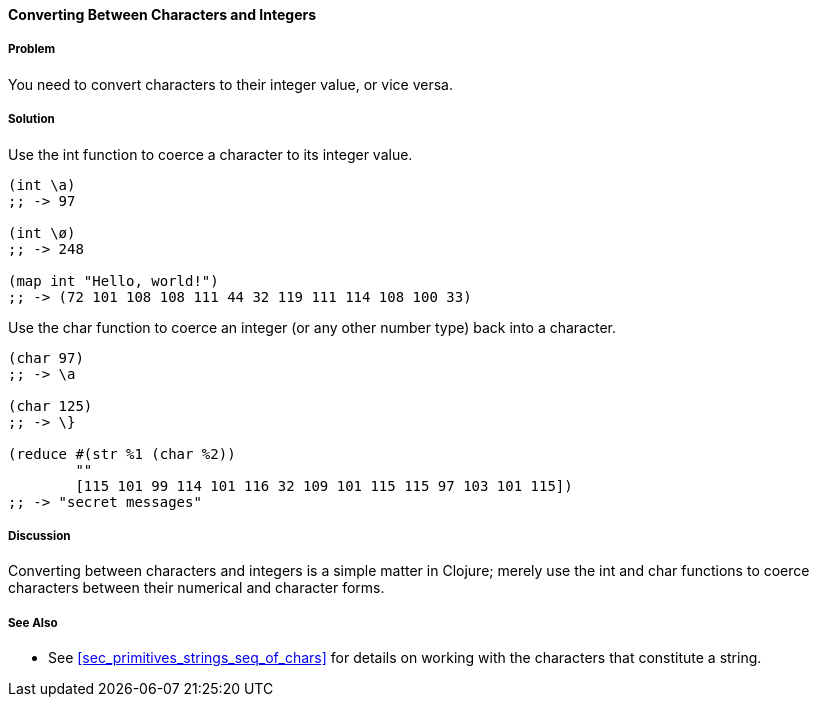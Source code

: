 ==== Converting Between Characters and Integers

===== Problem

You need to convert characters to their integer value, or vice versa.

===== Solution

Use the +int+ function to coerce a character to its integer value.

[source,clojure]
----
(int \a)
;; -> 97

(int \ø)
;; -> 248

(map int "Hello, world!")
;; -> (72 101 108 108 111 44 32 119 111 114 108 100 33)
----

Use the +char+ function to coerce an integer (or any other number type) back into a character.

[source,clojure]
----
(char 97)
;; -> \a

(char 125)
;; -> \}

(reduce #(str %1 (char %2))
        ""
        [115 101 99 114 101 116 32 109 101 115 115 97 103 101 115])
;; -> "secret messages"
----

===== Discussion

Converting between characters and integers is a simple matter in Clojure; merely use the +int+ and +char+ functions to coerce characters between their numerical and character forms.

===== See Also

* See <<sec_primitives_strings_seq_of_chars>> for details on working with the characters that constitute a string.
